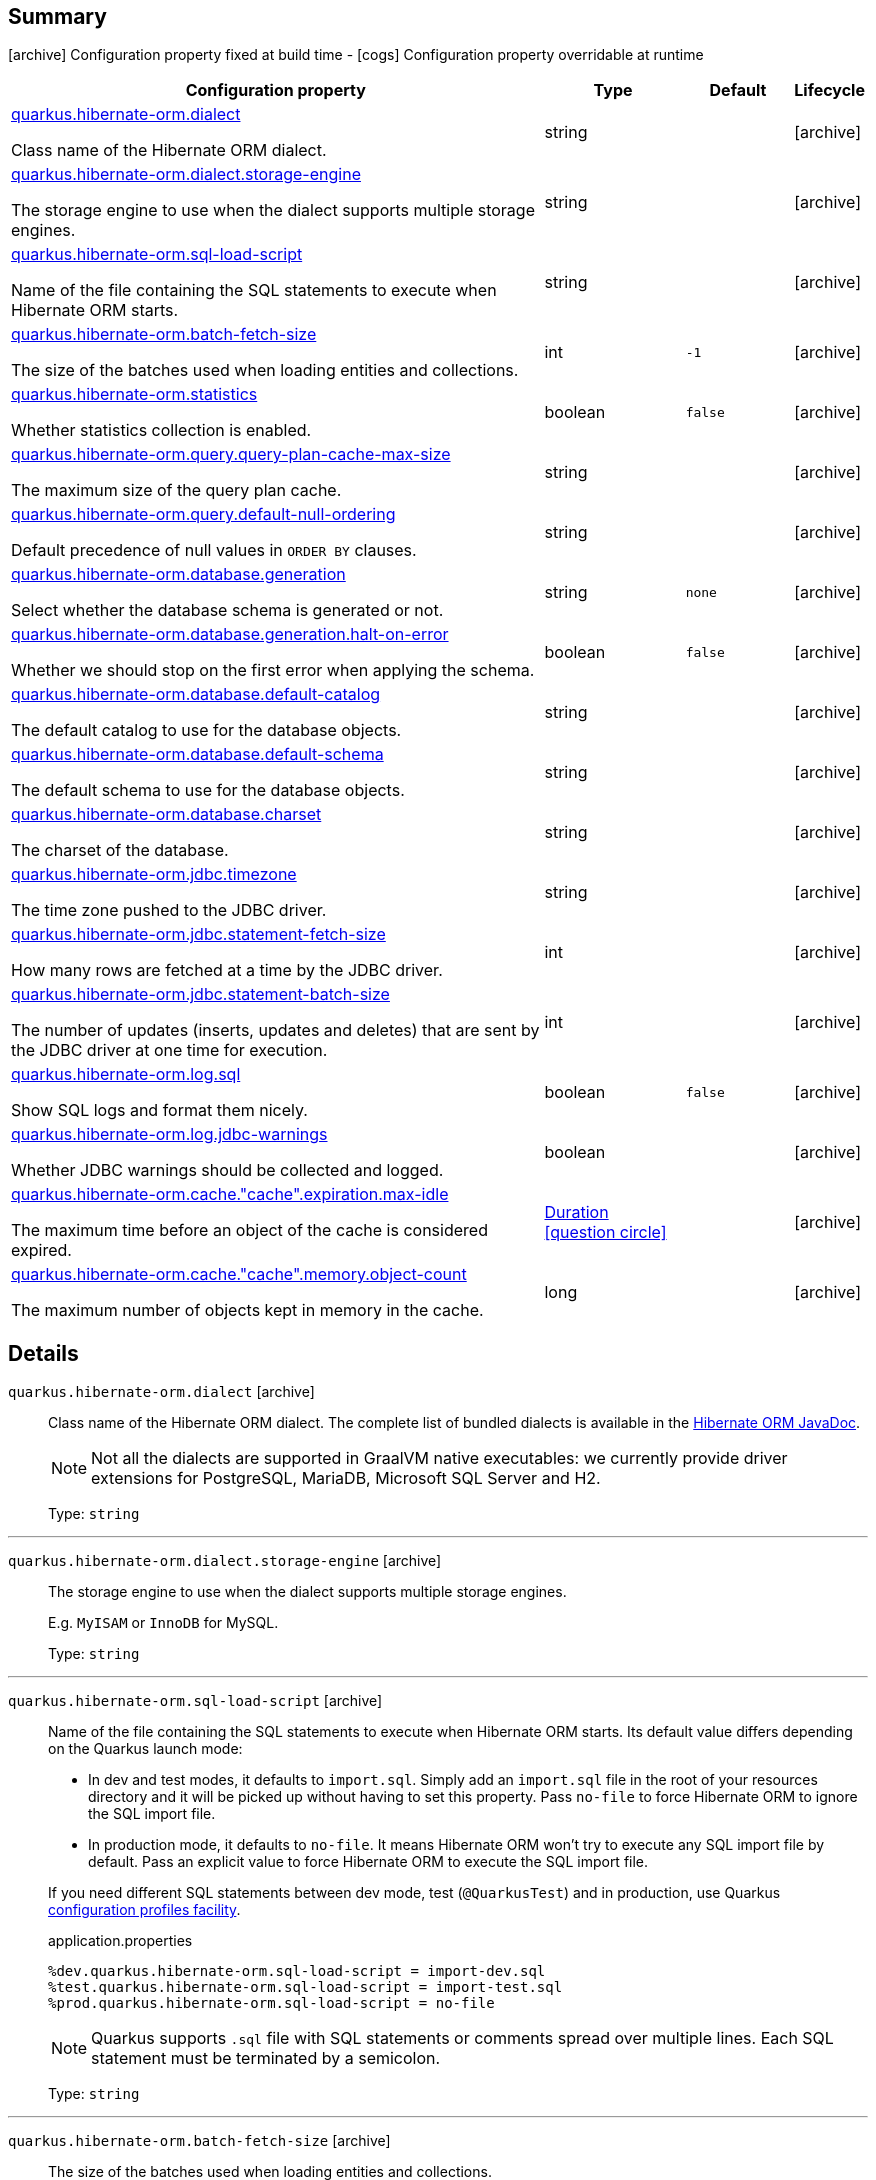 == Summary

icon:archive[title=Fixed at build time] Configuration property fixed at build time - icon:cogs[title=Overridable at runtime]️ Configuration property overridable at runtime 

[.configuration-reference, cols="65,.^17,.^13,^.^5"]
|===
|Configuration property|Type|Default|Lifecycle

|<<quarkus.hibernate-orm.dialect, quarkus.hibernate-orm.dialect>>

Class name of the Hibernate ORM dialect.|string 
|
| icon:archive[title=Fixed at build time]

|<<quarkus.hibernate-orm.dialect.storage-engine, quarkus.hibernate-orm.dialect.storage-engine>>

The storage engine to use when the dialect supports multiple storage engines.|string 
|
| icon:archive[title=Fixed at build time]

|<<quarkus.hibernate-orm.sql-load-script, quarkus.hibernate-orm.sql-load-script>>

Name of the file containing the SQL statements to execute when Hibernate ORM starts.|string 
|
| icon:archive[title=Fixed at build time]

|<<quarkus.hibernate-orm.batch-fetch-size, quarkus.hibernate-orm.batch-fetch-size>>

The size of the batches used when loading entities and collections.|int 
|`-1`
| icon:archive[title=Fixed at build time]

|<<quarkus.hibernate-orm.statistics, quarkus.hibernate-orm.statistics>>

Whether statistics collection is enabled.|boolean 
|`false`
| icon:archive[title=Fixed at build time]

|<<quarkus.hibernate-orm.query.query-plan-cache-max-size, quarkus.hibernate-orm.query.query-plan-cache-max-size>>

The maximum size of the query plan cache.|string 
|
| icon:archive[title=Fixed at build time]

|<<quarkus.hibernate-orm.query.default-null-ordering, quarkus.hibernate-orm.query.default-null-ordering>>

Default precedence of null values in `ORDER BY` clauses.|string 
|
| icon:archive[title=Fixed at build time]

|<<quarkus.hibernate-orm.database.generation, quarkus.hibernate-orm.database.generation>>

Select whether the database schema is generated or not.|string 
|`none`
| icon:archive[title=Fixed at build time]

|<<quarkus.hibernate-orm.database.generation.halt-on-error, quarkus.hibernate-orm.database.generation.halt-on-error>>

Whether we should stop on the first error when applying the schema.|boolean 
|`false`
| icon:archive[title=Fixed at build time]

|<<quarkus.hibernate-orm.database.default-catalog, quarkus.hibernate-orm.database.default-catalog>>

The default catalog to use for the database objects.|string 
|
| icon:archive[title=Fixed at build time]

|<<quarkus.hibernate-orm.database.default-schema, quarkus.hibernate-orm.database.default-schema>>

The default schema to use for the database objects.|string 
|
| icon:archive[title=Fixed at build time]

|<<quarkus.hibernate-orm.database.charset, quarkus.hibernate-orm.database.charset>>

The charset of the database.|string 
|
| icon:archive[title=Fixed at build time]

|<<quarkus.hibernate-orm.jdbc.timezone, quarkus.hibernate-orm.jdbc.timezone>>

The time zone pushed to the JDBC driver.|string 
|
| icon:archive[title=Fixed at build time]

|<<quarkus.hibernate-orm.jdbc.statement-fetch-size, quarkus.hibernate-orm.jdbc.statement-fetch-size>>

How many rows are fetched at a time by the JDBC driver.|int 
|
| icon:archive[title=Fixed at build time]

|<<quarkus.hibernate-orm.jdbc.statement-batch-size, quarkus.hibernate-orm.jdbc.statement-batch-size>>

The number of updates (inserts, updates and deletes) that are sent by the JDBC driver at one time for execution.|int 
|
| icon:archive[title=Fixed at build time]

|<<quarkus.hibernate-orm.log.sql, quarkus.hibernate-orm.log.sql>>

Show SQL logs and format them nicely.|boolean 
|`false`
| icon:archive[title=Fixed at build time]

|<<quarkus.hibernate-orm.log.jdbc-warnings, quarkus.hibernate-orm.log.jdbc-warnings>>

Whether JDBC warnings should be collected and logged.|boolean 
|
| icon:archive[title=Fixed at build time]

|<<quarkus.hibernate-orm.cache.cache.expiration.max-idle, quarkus.hibernate-orm.cache."cache".expiration.max-idle>>

The maximum time before an object of the cache is considered expired.|link:https://docs.oracle.com/javase/8/docs/api/java/time/Duration.html[Duration]
  link:#duration-note-anchor[icon:question-circle[], title=More information about the Duration format]
|
| icon:archive[title=Fixed at build time]

|<<quarkus.hibernate-orm.cache.cache.memory.object-count, quarkus.hibernate-orm.cache."cache".memory.object-count>>

The maximum number of objects kept in memory in the cache.|long 
|
| icon:archive[title=Fixed at build time]
|===


== Details

[[quarkus.hibernate-orm.dialect]]
`quarkus.hibernate-orm.dialect` icon:archive[title=Fixed at build time]::
+
--
Class name of the Hibernate ORM dialect. The complete list of bundled dialects is available in the
https://docs.jboss.org/hibernate/stable/orm/javadocs/org/hibernate/dialect/package-summary.html[Hibernate ORM JavaDoc].

[NOTE]
====
Not all the dialects are supported in GraalVM native executables: we currently provide driver extensions for PostgreSQL,
MariaDB, Microsoft SQL Server and H2.
====

Type: `string` 
--

***

[[quarkus.hibernate-orm.dialect.storage-engine]]
`quarkus.hibernate-orm.dialect.storage-engine` icon:archive[title=Fixed at build time]::
+
--
The storage engine to use when the dialect supports multiple storage engines.

E.g. `MyISAM` or `InnoDB` for MySQL.

Type: `string` 
--

***

[[quarkus.hibernate-orm.sql-load-script]]
`quarkus.hibernate-orm.sql-load-script` icon:archive[title=Fixed at build time]::
+
--
Name of the file containing the SQL statements to execute when Hibernate ORM starts.
Its default value differs depending on the Quarkus launch mode:

* In dev and test modes, it defaults to `import.sql`.
  Simply add an `import.sql` file in the root of your resources directory
  and it will be picked up without having to set this property.
  Pass `no-file` to force Hibernate ORM to ignore the SQL import file.
* In production mode, it defaults to `no-file`.
  It means Hibernate ORM won't try to execute any SQL import file by default.
  Pass an explicit value to force Hibernate ORM to execute the SQL import file.

If you need different SQL statements between dev mode, test (`@QuarkusTest`) and in production, use Quarkus
https://quarkus.io/guides/application-configuration-guide#configuration-profiles[configuration profiles facility].

[source,property]
.application.properties
----
%dev.quarkus.hibernate-orm.sql-load-script = import-dev.sql
%test.quarkus.hibernate-orm.sql-load-script = import-test.sql
%prod.quarkus.hibernate-orm.sql-load-script = no-file
----

[NOTE]
====
Quarkus supports `.sql` file with SQL statements or comments spread over multiple lines.
Each SQL statement must be terminated by a semicolon.
====

Type: `string` 
--

***

[[quarkus.hibernate-orm.batch-fetch-size]]
`quarkus.hibernate-orm.batch-fetch-size` icon:archive[title=Fixed at build time]::
+
--
The size of the batches used when loading entities and collections.

`-1` means batch loading is disabled. This is the default.

Type: `int` 

Defaults to: `-1`
--

***

[[quarkus.hibernate-orm.statistics]]
`quarkus.hibernate-orm.statistics` icon:archive[title=Fixed at build time]::
+
--
Whether statistics collection is enabled.

Type: `boolean` 

Defaults to: `false`
--

***
= Query related configuration


[[quarkus.hibernate-orm.query.query-plan-cache-max-size]]
`quarkus.hibernate-orm.query.query-plan-cache-max-size` icon:archive[title=Fixed at build time]::
+
--
The maximum size of the query plan cache.

Type: `string` 
--

***

[[quarkus.hibernate-orm.query.default-null-ordering]]
`quarkus.hibernate-orm.query.default-null-ordering` icon:archive[title=Fixed at build time]::
+
--
Default precedence of null values in `ORDER BY` clauses.

Valid values are: `none`, `first`, `last`.

Type: `string` 
--

***
= Database related configuration


[[quarkus.hibernate-orm.database.generation]]
`quarkus.hibernate-orm.database.generation` icon:archive[title=Fixed at build time]::
+
--
Select whether the database schema is generated or not. `drop-and-create` is awesome in development mode. Accepted values: `none`, `create`, `drop-and-create`, `drop`, `update`.

Type: `string` 

Defaults to: `none`
--

***

[[quarkus.hibernate-orm.database.generation.halt-on-error]]
`quarkus.hibernate-orm.database.generation.halt-on-error` icon:archive[title=Fixed at build time]::
+
--
Whether we should stop on the first error when applying the schema.

Type: `boolean` 

Defaults to: `false`
--

***

[[quarkus.hibernate-orm.database.default-catalog]]
`quarkus.hibernate-orm.database.default-catalog` icon:archive[title=Fixed at build time]::
+
--
The default catalog to use for the database objects.

Type: `string` 
--

***

[[quarkus.hibernate-orm.database.default-schema]]
`quarkus.hibernate-orm.database.default-schema` icon:archive[title=Fixed at build time]::
+
--
The default schema to use for the database objects.

Type: `string` 
--

***

[[quarkus.hibernate-orm.database.charset]]
`quarkus.hibernate-orm.database.charset` icon:archive[title=Fixed at build time]::
+
--
The charset of the database.

Type: `string` 
--

***
= JDBC related configuration


[[quarkus.hibernate-orm.jdbc.timezone]]
`quarkus.hibernate-orm.jdbc.timezone` icon:archive[title=Fixed at build time]::
+
--
The time zone pushed to the JDBC driver.

Type: `string` 
--

***

[[quarkus.hibernate-orm.jdbc.statement-fetch-size]]
`quarkus.hibernate-orm.jdbc.statement-fetch-size` icon:archive[title=Fixed at build time]::
+
--
How many rows are fetched at a time by the JDBC driver.

Type: `int` 
--

***

[[quarkus.hibernate-orm.jdbc.statement-batch-size]]
`quarkus.hibernate-orm.jdbc.statement-batch-size` icon:archive[title=Fixed at build time]::
+
--
The number of updates (inserts, updates and deletes) that are sent by the JDBC driver at one time for execution.

Type: `int` 
--

***
= Logging configuration


[[quarkus.hibernate-orm.log.sql]]
`quarkus.hibernate-orm.log.sql` icon:archive[title=Fixed at build time]::
+
--
Show SQL logs and format them nicely. 
 Setting it to true is obviously not recommended in production.

Type: `boolean` 

Defaults to: `false`
--

***

[[quarkus.hibernate-orm.log.jdbc-warnings]]
`quarkus.hibernate-orm.log.jdbc-warnings` icon:archive[title=Fixed at build time]::
+
--
Whether JDBC warnings should be collected and logged. 
 Default value depends on the dialect.

Type: `boolean` 
--

***
= Caching configuration


[[quarkus.hibernate-orm.cache.cache.expiration.max-idle]]
`quarkus.hibernate-orm.cache."cache".expiration.max-idle` icon:archive[title=Fixed at build time]::
+
--
The maximum time before an object of the cache is considered expired.

Type: `Duration`  link:#duration-note-anchor[icon:question-circle[], title=More information about the Duration format]
--

***

[[quarkus.hibernate-orm.cache.cache.memory.object-count]]
`quarkus.hibernate-orm.cache."cache".memory.object-count` icon:archive[title=Fixed at build time]::
+
--
The maximum number of objects kept in memory in the cache.

Type: `long` 
--

***

[NOTE]
[[duration-note-anchor]]
.About the Duration format
====
The format for durations uses the standard `java.time.Duration` format.
You can learn more about it in the link:https://docs.oracle.com/javase/8/docs/api/java/time/Duration.html#parse-java.lang.CharSequence-[Duration#parse() javadoc].

You can also provide duration values starting with a number.
In this case, if the value consists only of a number, the converter treats the value as seconds.
Otherwise, `PT` is implicitly appended to the value to obtain a standard `java.time.Duration` format.
====
